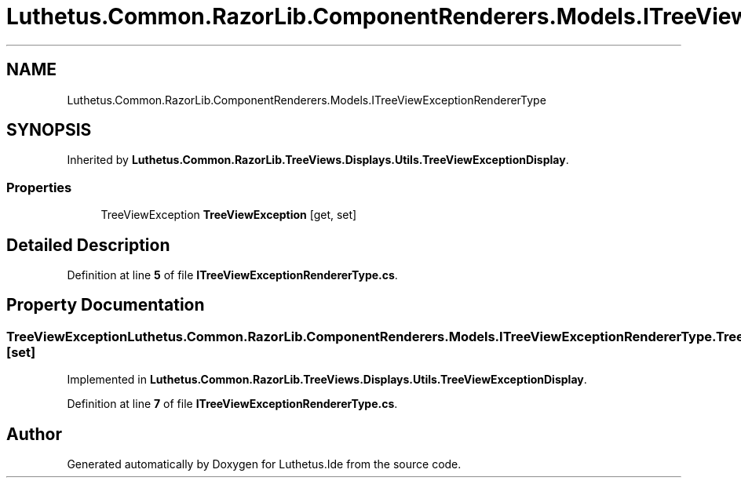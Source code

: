 .TH "Luthetus.Common.RazorLib.ComponentRenderers.Models.ITreeViewExceptionRendererType" 3 "Version 1.0.0" "Luthetus.Ide" \" -*- nroff -*-
.ad l
.nh
.SH NAME
Luthetus.Common.RazorLib.ComponentRenderers.Models.ITreeViewExceptionRendererType
.SH SYNOPSIS
.br
.PP
.PP
Inherited by \fBLuthetus\&.Common\&.RazorLib\&.TreeViews\&.Displays\&.Utils\&.TreeViewExceptionDisplay\fP\&.
.SS "Properties"

.in +1c
.ti -1c
.RI "TreeViewException \fBTreeViewException\fP\fR [get, set]\fP"
.br
.in -1c
.SH "Detailed Description"
.PP 
Definition at line \fB5\fP of file \fBITreeViewExceptionRendererType\&.cs\fP\&.
.SH "Property Documentation"
.PP 
.SS "TreeViewException Luthetus\&.Common\&.RazorLib\&.ComponentRenderers\&.Models\&.ITreeViewExceptionRendererType\&.TreeViewException\fR [get]\fP, \fR [set]\fP"

.PP
Implemented in \fBLuthetus\&.Common\&.RazorLib\&.TreeViews\&.Displays\&.Utils\&.TreeViewExceptionDisplay\fP\&.
.PP
Definition at line \fB7\fP of file \fBITreeViewExceptionRendererType\&.cs\fP\&.

.SH "Author"
.PP 
Generated automatically by Doxygen for Luthetus\&.Ide from the source code\&.
